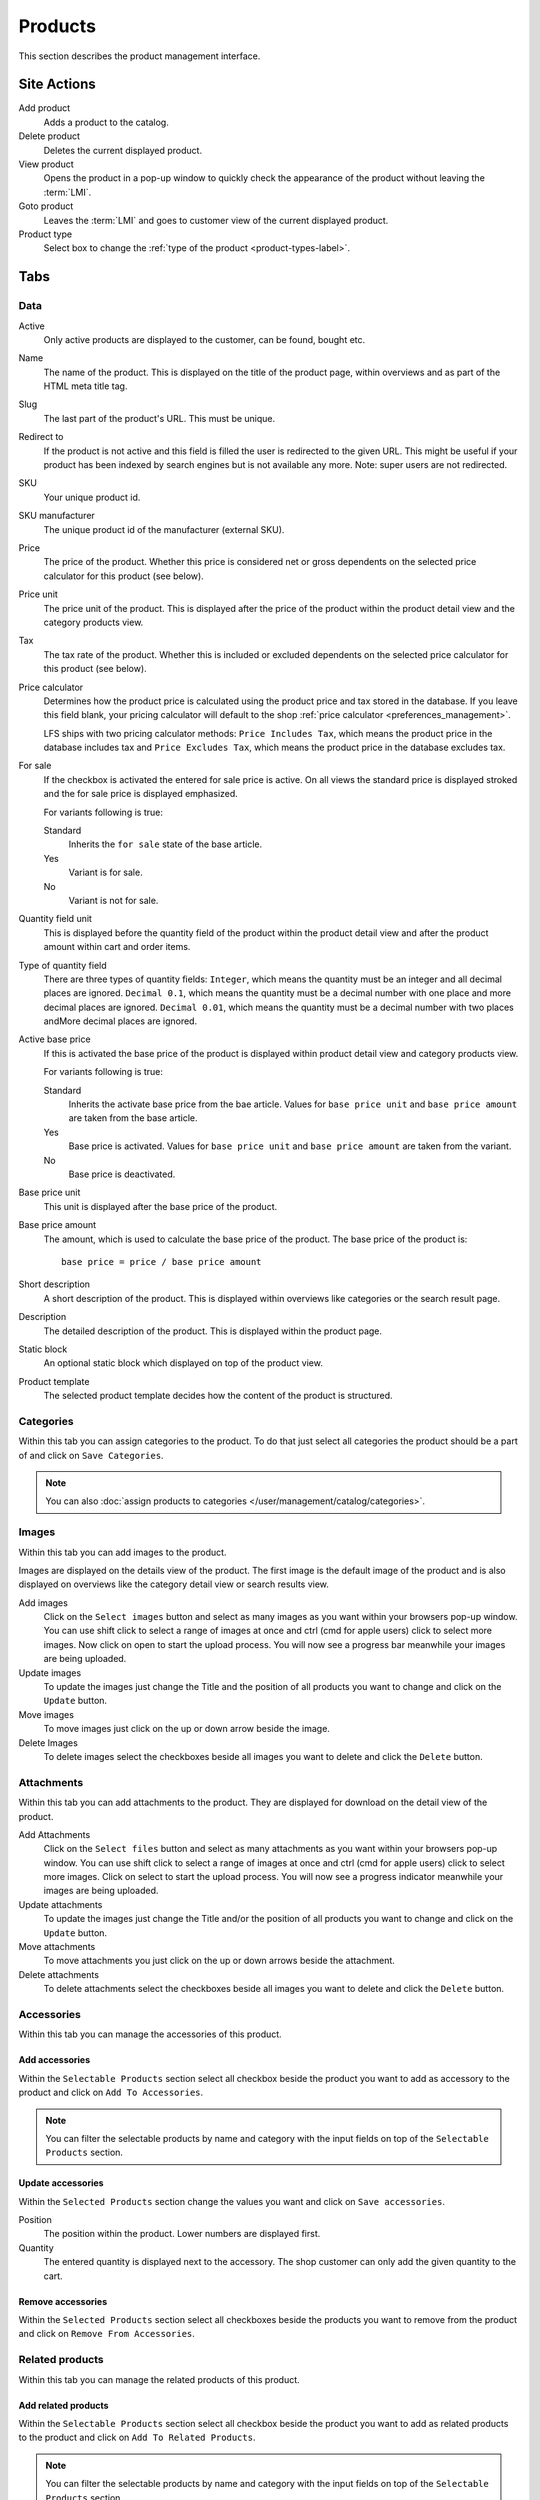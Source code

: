 .. index:: Product, Price Calculator

.. _products_management:

========
Products
========

This section describes the product management interface.

.. _products_management_site_actions:

Site Actions
============

Add product
    Adds a product to the catalog.

Delete product
    Deletes the current displayed product.

View product
    Opens the product in a pop-up window to quickly check the appearance of the
    product without leaving the :term:`LMI`.

Goto product
    Leaves the :term:`LMI` and goes to customer view of the current displayed
    product.

Product type
    Select box to change the :ref:`type of the product <product-types-label>`.

.. _products_management_tabs:

Tabs
====

.. _products_management_data:

Data
----

Active
    Only active products are displayed to the customer, can be found, bought
    etc.

Name
    The name of the product. This is displayed on the title of the product
    page, within overviews and as part of the HTML meta title tag.

Slug
    The last part of the product's URL. This must be unique.

Redirect to
    If the product is not active and this field is filled the user is redirected
    to the given URL. This might be useful if your product has been indexed by
    search engines but is not available any more. Note: super users are not
    redirected.

SKU
    Your unique product id.

SKU manufacturer
    The unique product id of the manufacturer (external SKU).

Price
    The price of the product. Whether this price is considered net or gross
    dependents on the selected price calculator for this product (see
    below).

Price unit
    The price unit of the product. This is displayed after the price of the
    product within the product detail view and the category products view.

Tax
    The tax rate of the product. Whether this is included or excluded
    dependents on the selected price calculator for this product (see
    below).

Price calculator
    Determines how the product price is calculated using the product price and
    tax stored in the database. If you leave this field blank, your pricing
    calculator will default to the shop :ref:`price calculator
    <preferences_management>`.

    LFS ships with two pricing calculator methods: ``Price Includes Tax``, which
    means the product price in the database includes tax and ``Price Excludes
    Tax``, which means the product price in the database excludes tax.

For sale
    If the checkbox is activated the entered for sale price is active. On all
    views the standard price is displayed stroked and the for sale price is
    displayed emphasized.

    For variants following is true:

    Standard
        Inherits the ``for sale`` state of the base article.

    Yes
        Variant is for sale.

    No
        Variant is not for sale.

Quantity field unit
    This is displayed before the quantity field of the product within the
    product detail view and after the product amount within cart and order
    items.

Type of quantity field
    There are three types of quantity fields: ``Integer``, which means the
    quantity must be an integer and all decimal places are ignored. ``Decimal
    0.1``, which means the quantity must be a decimal number with one place and
    more decimal places are ignored. ``Decimal 0.01``, which means the quantity
    must be a decimal number with two places andMore decimal places are ignored.

Active base price
    If this is activated the base price of the product is displayed within
    product detail view and category products view.

    For variants following is true:

    Standard
        Inherits the activate base price from the bae article. Values for ``base
        price unit`` and ``base price amount`` are taken from the base article.

    Yes
        Base price is activated. Values for ``base price unit`` and ``base price
        amount`` are taken from the variant.

    No
        Base price is deactivated.

Base price unit
    This unit is displayed after the base price of the product.

Base price amount
    The amount, which is used to calculate the base price of the product. The
    base price of the product is::

         base price = price / base price amount

Short description
    A short description of the product. This is displayed within overviews
    like categories or the search result page.

Description
    The detailed description of the product. This is displayed within the
    product page.

.. index:: Static Block

Static block
    An optional static block which displayed on top of the product view.

.. index:: Template

Product template
    The selected product template decides how the content of the product is
    structured.

.. _products_management_categories:

Categories
----------

Within this tab you can assign categories to the product. To do that just
select all categories the product should be a part of and click on ``Save
Categories``.

.. Note::

    You can also :doc:`assign products to categories
    </user/management/catalog/categories>`.

.. _product-images-label:

Images
------

Within this tab you can add images to the product.

Images are displayed on the details view of the product. The first image
is the default image of the product and is also displayed on overviews like
the category detail view or search results view.

Add images
    Click on the ``Select images`` button and select as many images as you want
    within your browsers pop-up window. You can use shift click to select a
    range of images at once and ctrl (cmd for apple users) click to select
    more images. Now click on open to start the upload process. You will now
    see a progress bar meanwhile your images are being uploaded.

Update images
    To update the images just change the Title and the position of all products
    you want to change and click on the ``Update`` button.

Move images
    To move images just click on the up or down arrow beside the image.

Delete Images
    To delete images select the checkboxes beside all images you want to delete
    and click the ``Delete`` button.

.. _products_management_attachments:

Attachments
------------

Within this tab you can add attachments to the product. They are displayed for
download on the detail view of the product.

Add Attachments
    Click on the ``Select files`` button and select as many attachments as you
    want within your browsers pop-up window. You can use shift click to select
    a range of images at once and ctrl (cmd for apple users) click to select
    more images. Click on select to start the upload process. You will now
    see a progress indicator meanwhile your images are being uploaded.

Update attachments
    To update the images just change the Title and/or the position of all
    products you want to change and click on the ``Update`` button.

Move attachments
    To move attachments you just click on the up or down arrows beside the
    attachment.

Delete attachments
    To delete attachments select the checkboxes beside all images you want to
    delete and click the ``Delete`` button.

.. _products_management_accessories:

Accessories
-----------

Within this tab you can manage the accessories of this product.

Add accessories
^^^^^^^^^^^^^^^

Within the ``Selectable Products`` section select all checkbox beside the
product you want to add as accessory to the product and click on ``Add To
Accessories``.

.. Note::

    You can filter the selectable products by name and category with the input
    fields on top of the ``Selectable Products`` section.

Update accessories
^^^^^^^^^^^^^^^^^^

Within the ``Selected Products`` section change the values you want and click
on ``Save accessories``.

Position
    The position within the product. Lower numbers are displayed first.

Quantity
    The entered quantity is displayed next to the accessory. The shop customer
    can only add the given quantity to the cart.

Remove accessories
^^^^^^^^^^^^^^^^^^

Within the ``Selected Products`` section select all checkboxes beside the
products you want to remove from the product and click on ``Remove From
Accessories``.

.. _products_management_related_products:

Related products
----------------

Within this tab you can manage the related products of this product.

Add related products
^^^^^^^^^^^^^^^^^^^^

Within the ``Selectable Products`` section select all checkbox beside the
product you want to add as related products to the product and click on
``Add To Related Products``.

.. Note::

    You can filter the selectable products by name and category with the input
    fields on top of the ``Selectable Products`` section.

Remove related products
^^^^^^^^^^^^^^^^^^^^^^^

Within the ``Selected Products`` section select all checkboxes beside the
products you want to remove from the product and click on ``Remove From Related
Prouducts``.

.. _products_management_stock:

Stock
-----

Within this tab you can manage all stock related information of the product,
like the dimension, stock amount and delivery dates.

Dimension
^^^^^^^^^

The values of the product which are considered shipping relevant, i.e. the
product within its package.

Weight
    The weight of the product.

Height
    The height of the product.

Width
    The width of the product.

Length
    The length of the product.

Stock data
^^^^^^^^^^

Deliverable
    If this is deactivated the product is not deliverable at all. The shop
    customer sees the product but he is not able to add the product to the
    cart.

Manual delivery time
    By default the delivery time is calculated automatically by the currently
    valid shipping method for this product. With this field the shop owner can
    overwrite this behavior and can put in a manual delivery time.

Manage stock amount
    If this is checked the stock amount will be decreased when the product
    has been bought. Additionally the maximum amount which can be bought is
    the number in ``Stock amount`` (see below).

Stock amount
    The available amount of the product in stock.

Order time
    Duration from ordering the product to being in stock again (when it is out
    of stock).

Ordered at
    The date when the **shop owner** has ordered the product.

.. note::

    If ``Order time`` and ``Order at`` is given the total ``delivery time`` is
    calculated based on this two fields and the default ``Delivery time``.

Packing
^^^^^^^

Active packing
    If this is checked the product can only be sold in packings.

    For variants following is true:

    Standard
        Inherits the packing state from the base article. Values for ``packing
        amount`` and ``packing unit`` are taken from the base article.

    Yes
        Packing is activated. Values for ``packing amount`` and ``packing unit``
        are taken from the variant.

    No
        Packing is deactivated.

Packing amount
    Amount of products per packing.

Packing unit:
    The unit of the packing. This is displayed after the packing amount.

.. index:: SEO

.. _products_management_seo:

SEO
---

This tab is used to optimize your product for search engines. You can enter data
for all usual HTML meta data fields. However LFS provides some reasonable
default values for all fields.

Meta title
    This is displayed within the meta title tag of the product's HTML tags. By
    default the name of the product is used.

Meta keywords
    This is displayed within the meta keywords tag of the product's detail view.
    By default the short description of the product is used.

Meta description
    This is displayed within the meta description tag of the product's  detail
    view. By default the short description of the product is used.

.. note::

    You can use several placeholders within these fields:

    <name>
        The name of the product.

    <short-description>
        The short description of the product (only within meta keywords and meta
        description field).

.. index:: Portlets

.. _products_management_portlets:

Portlets
--------

This tab is used to assign :term:`portlets` to the product.

Blocked parent slots
    By default portlets are inherited from the current category. To block
    portlets check the regarding slots and click on the ``Save blocked parent
    slots`` button.

Slots
    Here you can see all directly assigned portlets to the product. In order to
    edit a portlet click on row of the portlet. In order to delete a portlet
    click on the red cross beside the portlet. You can also change the position
    of the portlets by clicking on the up and down arrows beside the portlets.

Add new portlet
    In order to add a portlet to the product select the type of portlet and
    click on ``Add portlet``.

.. _products_management_properties:

Properties
----------

This tab is used to assign properties to the product (via property groups)
and add values to them.

To do that select the ``Property groups`` you want to assign to the product and
click on ``Update property groups``. Then enter the values for the properties
you want and click on ``Update properties``.

Dependent on the kind of the property you can add values for the default value,
the filter value and the displayed value.

See Also
========

* :ref:`Products in general <products_concepts>`
* :ref:`Portlets in general <portlets_concepts>`
* :ref:`Properties in general <properties_concepts>`
